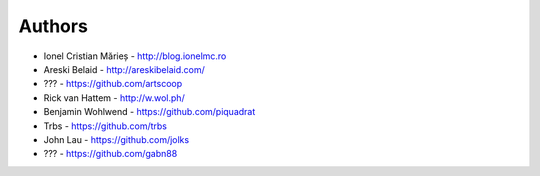 
Authors
=======

* Ionel Cristian Mărieș - http://blog.ionelmc.ro
* Areski Belaid - http://areskibelaid.com/
* ??? - https://github.com/artscoop
* Rick van Hattem - http://w.wol.ph/
* Benjamin Wohlwend - https://github.com/piquadrat
* Trbs - https://github.com/trbs
* John Lau - https://github.com/jolks
* ??? - https://github.com/gabn88
